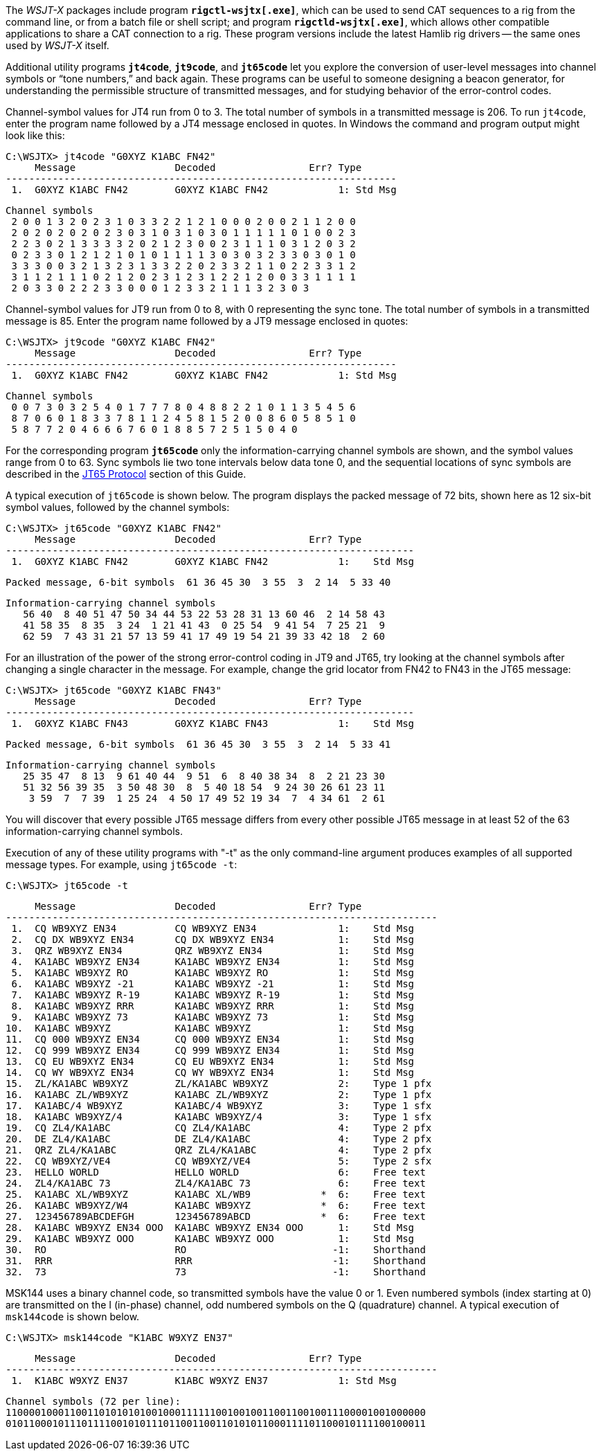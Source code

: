 The _WSJT-X_ packages include program *`rigctl-wsjtx[.exe]`*, which
can be used to send CAT sequences to a rig from the command line, or
from a batch file or shell script; and program *`rigctld-wsjtx[.exe]`*,
which allows other compatible applications to share a CAT connection
to a rig.  These program versions include the latest Hamlib rig
drivers -- the same ones used by _WSJT-X_ itself.

Additional utility programs *`jt4code`*, *`jt9code`*, and *`jt65code`*
let you explore the conversion of user-level messages into channel
symbols or "`tone numbers,`" and back again.  These programs can be
useful to someone designing a beacon generator, for understanding the
permissible structure of transmitted messages, and for studying
behavior of the error-control codes.

Channel-symbol values for JT4 run from 0 to 3.  The total number of
symbols in a transmitted message is 206.  To run `jt4code`, enter the
program name followed by a JT4 message enclosed in quotes.  In Windows
the command and program output might look like this:

 C:\WSJTX> jt4code "G0XYZ K1ABC FN42"
      Message                 Decoded                Err? Type
 -------------------------------------------------------------------
  1.  G0XYZ K1ABC FN42        G0XYZ K1ABC FN42            1: Std Msg

 Channel symbols
  2 0 0 1 3 2 0 2 3 1 0 3 3 2 2 1 2 1 0 0 0 2 0 0 2 1 1 2 0 0
  2 0 2 0 2 0 2 0 2 3 0 3 1 0 3 1 0 3 0 1 1 1 1 1 0 1 0 0 2 3
  2 2 3 0 2 1 3 3 3 3 2 0 2 1 2 3 0 0 2 3 1 1 1 0 3 1 2 0 3 2
  0 2 3 3 0 1 2 1 2 1 0 1 0 1 1 1 1 3 0 3 0 3 2 3 3 0 3 0 1 0
  3 3 3 0 0 3 2 1 3 2 3 1 3 3 2 2 0 2 3 3 2 1 1 0 2 2 3 3 1 2
  3 1 1 2 1 1 1 0 2 1 2 0 2 3 1 2 3 1 2 2 1 2 0 0 3 3 1 1 1 1
  2 0 3 3 0 2 2 2 3 3 0 0 0 1 2 3 3 2 1 1 1 3 2 3 0 3

Channel-symbol values for JT9 run from 0 to 8, with 0 representing the
sync tone.  The total number of symbols in a transmitted message is
85.  Enter the program name followed by a JT9 message enclosed in
quotes:

 C:\WSJTX> jt9code "G0XYZ K1ABC FN42"
      Message                 Decoded                Err? Type
 -------------------------------------------------------------------
  1.  G0XYZ K1ABC FN42        G0XYZ K1ABC FN42            1: Std Msg

 Channel symbols
  0 0 7 3 0 3 2 5 4 0 1 7 7 7 8 0 4 8 8 2 2 1 0 1 1 3 5 4 5 6
  8 7 0 6 0 1 8 3 3 7 8 1 1 2 4 5 8 1 5 2 0 0 8 6 0 5 8 5 1 0
  5 8 7 7 2 0 4 6 6 6 7 6 0 1 8 8 5 7 2 5 1 5 0 4 0

For the corresponding program *`jt65code`* only the
information-carrying channel symbols are shown, and the symbol values
range from 0 to 63.  Sync symbols lie two tone intervals below data
tone 0, and the sequential locations of sync symbols are described in
the <<JT65PRO,JT65 Protocol>> section of this Guide.

A typical execution of `jt65code` is shown below.  The program
displays the packed message of 72 bits, shown here as 12 six-bit
symbol values, followed by the channel symbols:

 C:\WSJTX> jt65code "G0XYZ K1ABC FN42"
      Message                 Decoded                Err? Type
 ----------------------------------------------------------------------
  1.  G0XYZ K1ABC FN42        G0XYZ K1ABC FN42            1:    Std Msg

 Packed message, 6-bit symbols  61 36 45 30  3 55  3  2 14  5 33 40

 Information-carrying channel symbols
    56 40  8 40 51 47 50 34 44 53 22 53 28 31 13 60 46  2 14 58 43
    41 58 35  8 35  3 24  1 21 41 43  0 25 54  9 41 54  7 25 21  9
    62 59  7 43 31 21 57 13 59 41 17 49 19 54 21 39 33 42 18  2 60

For an illustration of the power of the strong error-control coding in
JT9 and JT65, try looking at the channel symbols after changing a
single character in the message.  For example, change the grid locator
from FN42 to FN43 in the JT65 message:

 C:\WSJTX> jt65code "G0XYZ K1ABC FN43"
      Message                 Decoded                Err? Type
 ----------------------------------------------------------------------
  1.  G0XYZ K1ABC FN43        G0XYZ K1ABC FN43            1:    Std Msg

 Packed message, 6-bit symbols  61 36 45 30  3 55  3  2 14  5 33 41

 Information-carrying channel symbols
    25 35 47  8 13  9 61 40 44  9 51  6  8 40 38 34  8  2 21 23 30
    51 32 56 39 35  3 50 48 30  8  5 40 18 54  9 24 30 26 61 23 11
     3 59  7  7 39  1 25 24  4 50 17 49 52 19 34  7  4 34 61  2 61

You will discover that every possible JT65 message differs from every
other possible JT65 message in at least 52 of the 63
information-carrying channel symbols.

Execution of any of these utility programs with "-t" as the only
command-line argument produces examples of all supported message
types.  For example, using `jt65code -t`:

 C:\WSJTX> jt65code -t
 
      Message                 Decoded                Err? Type
 --------------------------------------------------------------------------
  1.  CQ WB9XYZ EN34          CQ WB9XYZ EN34              1:    Std Msg
  2.  CQ DX WB9XYZ EN34       CQ DX WB9XYZ EN34           1:    Std Msg
  3.  QRZ WB9XYZ EN34         QRZ WB9XYZ EN34             1:    Std Msg
  4.  KA1ABC WB9XYZ EN34      KA1ABC WB9XYZ EN34          1:    Std Msg
  5.  KA1ABC WB9XYZ RO        KA1ABC WB9XYZ RO            1:    Std Msg
  6.  KA1ABC WB9XYZ -21       KA1ABC WB9XYZ -21           1:    Std Msg
  7.  KA1ABC WB9XYZ R-19      KA1ABC WB9XYZ R-19          1:    Std Msg
  8.  KA1ABC WB9XYZ RRR       KA1ABC WB9XYZ RRR           1:    Std Msg
  9.  KA1ABC WB9XYZ 73        KA1ABC WB9XYZ 73            1:    Std Msg
 10.  KA1ABC WB9XYZ           KA1ABC WB9XYZ               1:    Std Msg
 11.  CQ 000 WB9XYZ EN34      CQ 000 WB9XYZ EN34          1:    Std Msg
 12.  CQ 999 WB9XYZ EN34      CQ 999 WB9XYZ EN34          1:    Std Msg
 13.  CQ EU WB9XYZ EN34       CQ EU WB9XYZ EN34           1:    Std Msg
 14.  CQ WY WB9XYZ EN34       CQ WY WB9XYZ EN34           1:    Std Msg
 15.  ZL/KA1ABC WB9XYZ        ZL/KA1ABC WB9XYZ            2:    Type 1 pfx
 16.  KA1ABC ZL/WB9XYZ        KA1ABC ZL/WB9XYZ            2:    Type 1 pfx
 17.  KA1ABC/4 WB9XYZ         KA1ABC/4 WB9XYZ             3:    Type 1 sfx
 18.  KA1ABC WB9XYZ/4         KA1ABC WB9XYZ/4             3:    Type 1 sfx
 19.  CQ ZL4/KA1ABC           CQ ZL4/KA1ABC               4:    Type 2 pfx
 20.  DE ZL4/KA1ABC           DE ZL4/KA1ABC               4:    Type 2 pfx
 21.  QRZ ZL4/KA1ABC          QRZ ZL4/KA1ABC              4:    Type 2 pfx
 22.  CQ WB9XYZ/VE4           CQ WB9XYZ/VE4               5:    Type 2 sfx
 23.  HELLO WORLD             HELLO WORLD                 6:    Free text
 24.  ZL4/KA1ABC 73           ZL4/KA1ABC 73               6:    Free text
 25.  KA1ABC XL/WB9XYZ        KA1ABC XL/WB9            *  6:    Free text
 26.  KA1ABC WB9XYZ/W4        KA1ABC WB9XYZ            *  6:    Free text
 27.  123456789ABCDEFGH       123456789ABCD            *  6:    Free text
 28.  KA1ABC WB9XYZ EN34 OOO  KA1ABC WB9XYZ EN34 OOO      1:    Std Msg
 29.  KA1ABC WB9XYZ OOO       KA1ABC WB9XYZ OOO           1:    Std Msg
 30.  RO                      RO                         -1:    Shorthand
 31.  RRR                     RRR                        -1:    Shorthand
 32.  73                      73                         -1:    Shorthand

MSK144 uses a binary channel code, so transmitted symbols have the value
0 or 1.  Even numbered symbols (index starting at 0) are transmitted on
the I (in-phase) channel, odd numbered symbols on the Q (quadrature)
channel.  A typical execution of `msk144code` is shown below.

 C:\WSJTX> msk144code "K1ABC W9XYZ EN37"

      Message                 Decoded                Err? Type
 --------------------------------------------------------------------------
  1.  K1ABC W9XYZ EN37        K1ABC W9XYZ EN37            1: Std Msg

 Channel symbols (72 per line):
 110000100011001101010101001000111111001001001100110010011100001001000000
 010110001011101111001010111011001100110101011000111101100010111100100011
